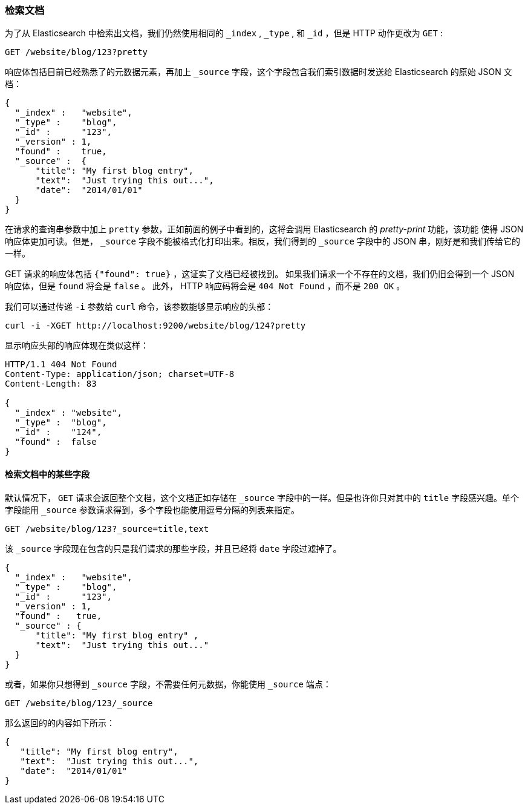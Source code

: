 [[get-doc]]
=== 检索文档

为了从 Elasticsearch 中检索出文档((("documents", "retrieving")))，我们仍然使用相同的 `_index` , `_type` , 和  `_id` ，但是 HTTP 动作((("HTTP methods", "GET")))更改为 `GET` :

[source,sh]
--------------------------------------------------
GET /website/blog/123?pretty
--------------------------------------------------

// SENSE: 030_Data/15_Get_document.json

响应体包括目前已经熟悉了的元数据元素，再加上((("_source field", sortas="source field"))) `_source` 字段，这个字段包含我们索引数据时发送给 Elasticsearch 的原始 JSON 文档：

[source,js]
--------------------------------------------------
{
  "_index" :   "website",
  "_type" :    "blog",
  "_id" :      "123",
  "_version" : 1,
  "found" :    true,
  "_source" :  {
      "title": "My first blog entry",
      "text":  "Just trying this out...",
      "date":  "2014/01/01"
  }
}
--------------------------------------------------

[注意事项]
====
在请求的查询串参数中加上 `pretty` 参数，((("query strings", "adding pretty")))正如前面的例子中看到的，这将会调用 Elasticsearch 的 _pretty-print_ 功能，该功能((("pretty-printing JSON response"))) 使得 JSON 响应体更加可读。但是， `_source` 字段不能被格式化打印出来。相反，我们得到的 `_source` 字段中的 JSON 串，刚好是和我们传给它的一样。
====

+GET+ 请求的响应体包括 `{"found": true}` ，这证实了文档已经被找到。 ((("documents", "requesting non-existent document")))如果我们请求一个不存在的文档，我们仍旧会得到一个 JSON 响应体，但是  `found` 将会是 `false` 。
此外， HTTP 响应码将会是 `404 Not Found` ，而不是 `200 OK` 。

我们可以通过传递 `-i` 参数给 `curl` 命令，该参数((("curl command", "-i argument")))能够显示响应的头部：

[source,sh]
--------------------------------------------------
curl -i -XGET http://localhost:9200/website/blog/124?pretty
--------------------------------------------------


显示响应头部的响应体现在类似这样：

[source,js]
--------------------------------------------------
HTTP/1.1 404 Not Found
Content-Type: application/json; charset=UTF-8
Content-Length: 83

{
  "_index" : "website",
  "_type" :  "blog",
  "_id" :    "124",
  "found" :  false
}
--------------------------------------------------

==== 检索文档中的某些字段

默认情况下， `GET` 请求((("documents", "retrieving part of")))会返回整个文档，这个文档正如存储在 `_source` 字段中的一样。但是也许你只对其中的 `title` 字段感兴趣。单个字段能用((("fields", "returning individual document fields")))((("_source field", sortas="source field"))) `_source` 参数请求得到，多个字段也能使用逗号分隔的列表来指定。

[source,sh]
--------------------------------------------------
GET /website/blog/123?_source=title,text
--------------------------------------------------
// SENSE: 030_Data/15_Get_document.json


该 `_source` 字段现在包含的只是我们请求的那些字段，并且已经将 `date` 字段过滤掉了。

[source,js]
--------------------------------------------------
{
  "_index" :   "website",
  "_type" :    "blog",
  "_id" :      "123",
  "_version" : 1,
  "found" :   true,
  "_source" : {
      "title": "My first blog entry" ,
      "text":  "Just trying this out..."
  }
}
--------------------------------------------------

或者，如果你只想得到 `_source` 字段，不需要任何元数据，你能使用 `_source` 端点：

[source,sh]
--------------------------------------------------
GET /website/blog/123/_source
--------------------------------------------------
// SENSE: 030_Data/15_Get_document.json

那么返回的的内容如下所示：

[source,js]
--------------------------------------------------
{
   "title": "My first blog entry",
   "text":  "Just trying this out...",
   "date":  "2014/01/01"
}
--------------------------------------------------

